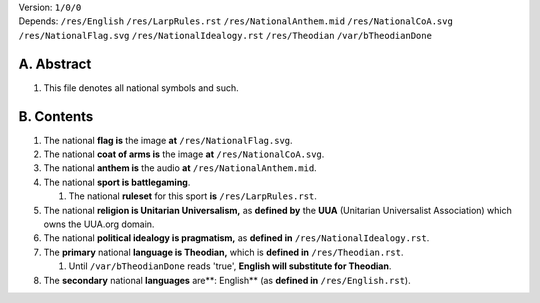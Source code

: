 | Version:  
    ``1/0/0``
| Depends:  
    ``/res/English``
    ``/res/LarpRules.rst``
    ``/res/NationalAnthem.mid``
    ``/res/NationalCoA.svg``
    ``/res/NationalFlag.svg``
    ``/res/NationalIdealogy.rst``
    ``/res/Theodian``
    ``/var/bTheodianDone``

A.  Abstract
===========
#.  This file denotes all national symbols and such.  

B.  Contents
===========
#.  The national **flag is** the image **at** ``/res/NationalFlag.svg``.  
#.  The national **coat of arms is** the image **at** ``/res/NationalCoA.svg``.  
#.  The national **anthem is** the audio **at** ``/res/NationalAnthem.mid``.  
#.  The national **sport is battlegaming**.  

    #.  The national **ruleset** for this sport **is** ``/res/LarpRules.rst``.  
#.  The national **religion is Unitarian Universalism,** as **defined by** the **UUA** (Unitarian Universalist Association) which owns the UUA.org domain.  
#.  The national **political idealogy is pragmatism,** as **defined in** ``/res/NationalIdealogy.rst``.  
#.  The **primary** national **language is Theodian,** which is **defined in** ``/res/Theodian.rst``.  

    #.  Until ``/var/bTheodianDone`` reads 'true', **English will substitute for Theodian**.  
#.  The **secondary** national **languages** are**:  English** (as **defined in** ``/res/English.rst``).  
